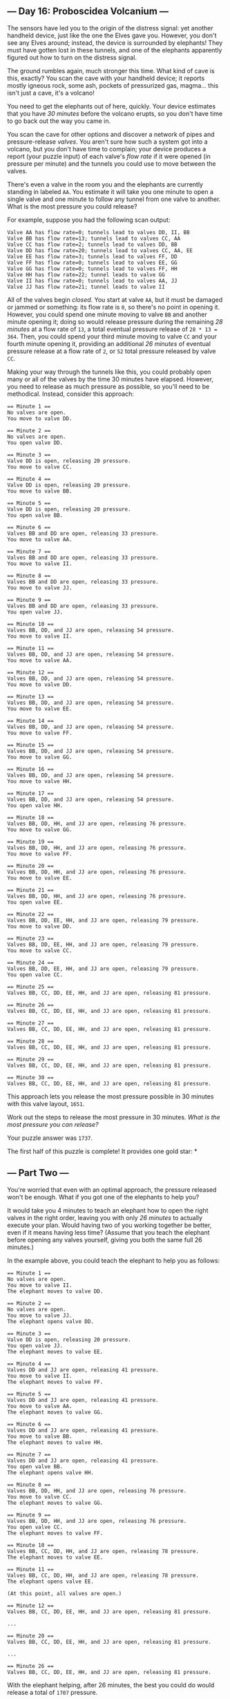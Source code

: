 ** --- Day 16: Proboscidea Volcanium ---
The sensors have led you to the origin of the distress signal: yet
another handheld device, just like the one the Elves gave you. However,
you don't see any Elves around; instead, the device is surrounded by
elephants! They must have gotten lost in these tunnels, and one of the
elephants apparently figured out how to turn on the distress signal.

The ground rumbles again, much stronger this time. What kind of cave is
this, exactly? You scan the cave with your handheld device; it reports
mostly igneous rock, some ash, pockets of pressurized gas, magma... this
isn't just a cave, it's a volcano!

You need to get the elephants out of here, quickly. Your device
estimates that you have /30 minutes/ before the volcano erupts, so you
don't have time to go back out the way you came in.

You scan the cave for other options and discover a network of pipes and
pressure-release /valves/. You aren't sure how such a system got into a
volcano, but you don't have time to complain; your device produces a
report (your puzzle input) of each valve's /flow rate/ if it were opened
(in pressure per minute) and the tunnels you could use to move between
the valves.

There's even a valve in the room you and the elephants are currently
standing in labeled =AA=. You estimate it will take you one minute to
open a single valve and one minute to follow any tunnel from one valve
to another. What is the most pressure you could release?

For example, suppose you had the following scan output:

#+begin_example
Valve AA has flow rate=0; tunnels lead to valves DD, II, BB
Valve BB has flow rate=13; tunnels lead to valves CC, AA
Valve CC has flow rate=2; tunnels lead to valves DD, BB
Valve DD has flow rate=20; tunnels lead to valves CC, AA, EE
Valve EE has flow rate=3; tunnels lead to valves FF, DD
Valve FF has flow rate=0; tunnels lead to valves EE, GG
Valve GG has flow rate=0; tunnels lead to valves FF, HH
Valve HH has flow rate=22; tunnel leads to valve GG
Valve II has flow rate=0; tunnels lead to valves AA, JJ
Valve JJ has flow rate=21; tunnel leads to valve II
#+end_example

All of the valves begin /closed/. You start at valve =AA=, but it must
be damaged or jammed or something: its flow rate is =0=, so there's no
point in opening it. However, you could spend one minute moving to valve
=BB= and another minute opening it; doing so would release pressure
during the remaining /28 minutes/ at a flow rate of =13=, a total
eventual pressure release of =28 * 13 = 364=. Then, you could spend your
third minute moving to valve =CC= and your fourth minute opening it,
providing an additional /26 minutes/ of eventual pressure release at a
flow rate of =2=, or =52= total pressure released by valve =CC=.

Making your way through the tunnels like this, you could probably open
many or all of the valves by the time 30 minutes have elapsed. However,
you need to release as much pressure as possible, so you'll need to be
methodical. Instead, consider this approach:

#+begin_example
== Minute 1 ==
No valves are open.
You move to valve DD.

== Minute 2 ==
No valves are open.
You open valve DD.

== Minute 3 ==
Valve DD is open, releasing 20 pressure.
You move to valve CC.

== Minute 4 ==
Valve DD is open, releasing 20 pressure.
You move to valve BB.

== Minute 5 ==
Valve DD is open, releasing 20 pressure.
You open valve BB.

== Minute 6 ==
Valves BB and DD are open, releasing 33 pressure.
You move to valve AA.

== Minute 7 ==
Valves BB and DD are open, releasing 33 pressure.
You move to valve II.

== Minute 8 ==
Valves BB and DD are open, releasing 33 pressure.
You move to valve JJ.

== Minute 9 ==
Valves BB and DD are open, releasing 33 pressure.
You open valve JJ.

== Minute 10 ==
Valves BB, DD, and JJ are open, releasing 54 pressure.
You move to valve II.

== Minute 11 ==
Valves BB, DD, and JJ are open, releasing 54 pressure.
You move to valve AA.

== Minute 12 ==
Valves BB, DD, and JJ are open, releasing 54 pressure.
You move to valve DD.

== Minute 13 ==
Valves BB, DD, and JJ are open, releasing 54 pressure.
You move to valve EE.

== Minute 14 ==
Valves BB, DD, and JJ are open, releasing 54 pressure.
You move to valve FF.

== Minute 15 ==
Valves BB, DD, and JJ are open, releasing 54 pressure.
You move to valve GG.

== Minute 16 ==
Valves BB, DD, and JJ are open, releasing 54 pressure.
You move to valve HH.

== Minute 17 ==
Valves BB, DD, and JJ are open, releasing 54 pressure.
You open valve HH.

== Minute 18 ==
Valves BB, DD, HH, and JJ are open, releasing 76 pressure.
You move to valve GG.

== Minute 19 ==
Valves BB, DD, HH, and JJ are open, releasing 76 pressure.
You move to valve FF.

== Minute 20 ==
Valves BB, DD, HH, and JJ are open, releasing 76 pressure.
You move to valve EE.

== Minute 21 ==
Valves BB, DD, HH, and JJ are open, releasing 76 pressure.
You open valve EE.

== Minute 22 ==
Valves BB, DD, EE, HH, and JJ are open, releasing 79 pressure.
You move to valve DD.

== Minute 23 ==
Valves BB, DD, EE, HH, and JJ are open, releasing 79 pressure.
You move to valve CC.

== Minute 24 ==
Valves BB, DD, EE, HH, and JJ are open, releasing 79 pressure.
You open valve CC.

== Minute 25 ==
Valves BB, CC, DD, EE, HH, and JJ are open, releasing 81 pressure.

== Minute 26 ==
Valves BB, CC, DD, EE, HH, and JJ are open, releasing 81 pressure.

== Minute 27 ==
Valves BB, CC, DD, EE, HH, and JJ are open, releasing 81 pressure.

== Minute 28 ==
Valves BB, CC, DD, EE, HH, and JJ are open, releasing 81 pressure.

== Minute 29 ==
Valves BB, CC, DD, EE, HH, and JJ are open, releasing 81 pressure.

== Minute 30 ==
Valves BB, CC, DD, EE, HH, and JJ are open, releasing 81 pressure.
#+end_example

This approach lets you release the most pressure possible in 30 minutes
with this valve layout, =1651=.

Work out the steps to release the most pressure in 30 minutes. /What is
the most pressure you can release?/

Your puzzle answer was =1737=.

The first half of this puzzle is complete! It provides one gold star: *

** --- Part Two ---
You're worried that even with an optimal approach, the pressure released
won't be enough. What if you got one of the elephants to help you?

It would take you 4 minutes to teach an elephant how to open the right
valves in the right order, leaving you with only /26 minutes/ to
actually execute your plan. Would having two of you working together be
better, even if it means having less time? (Assume that you teach the
elephant before opening any valves yourself, giving you both the same
full 26 minutes.)

In the example above, you could teach the elephant to help you as
follows:

#+begin_example
== Minute 1 ==
No valves are open.
You move to valve II.
The elephant moves to valve DD.

== Minute 2 ==
No valves are open.
You move to valve JJ.
The elephant opens valve DD.

== Minute 3 ==
Valve DD is open, releasing 20 pressure.
You open valve JJ.
The elephant moves to valve EE.

== Minute 4 ==
Valves DD and JJ are open, releasing 41 pressure.
You move to valve II.
The elephant moves to valve FF.

== Minute 5 ==
Valves DD and JJ are open, releasing 41 pressure.
You move to valve AA.
The elephant moves to valve GG.

== Minute 6 ==
Valves DD and JJ are open, releasing 41 pressure.
You move to valve BB.
The elephant moves to valve HH.

== Minute 7 ==
Valves DD and JJ are open, releasing 41 pressure.
You open valve BB.
The elephant opens valve HH.

== Minute 8 ==
Valves BB, DD, HH, and JJ are open, releasing 76 pressure.
You move to valve CC.
The elephant moves to valve GG.

== Minute 9 ==
Valves BB, DD, HH, and JJ are open, releasing 76 pressure.
You open valve CC.
The elephant moves to valve FF.

== Minute 10 ==
Valves BB, CC, DD, HH, and JJ are open, releasing 78 pressure.
The elephant moves to valve EE.

== Minute 11 ==
Valves BB, CC, DD, HH, and JJ are open, releasing 78 pressure.
The elephant opens valve EE.

(At this point, all valves are open.)

== Minute 12 ==
Valves BB, CC, DD, EE, HH, and JJ are open, releasing 81 pressure.

...

== Minute 20 ==
Valves BB, CC, DD, EE, HH, and JJ are open, releasing 81 pressure.

...

== Minute 26 ==
Valves BB, CC, DD, EE, HH, and JJ are open, releasing 81 pressure.
#+end_example

With the elephant helping, after 26 minutes, the best you could do would
release a total of =1707= pressure.

/With you and an elephant working together for 26 minutes, what is the
most pressure you could release?/
